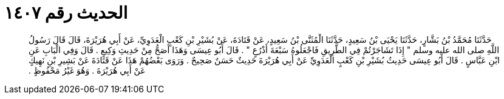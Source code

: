 
= الحديث رقم ١٤٠٧

[quote.hadith]
حَدَّثَنَا مُحَمَّدُ بْنُ بَشَّارٍ، حَدَّثَنَا يَحْيَى بْنُ سَعِيدٍ، حَدَّثَنَا الْمُثَنَّى بْنُ سَعِيدٍ، عَنْ قَتَادَةَ، عَنْ بُشَيْرِ بْنِ كَعْبٍ الْعَدَوِيِّ، عَنْ أَبِي هُرَيْرَةَ، قَالَ قَالَ رَسُولُ اللَّهِ صلى الله عليه وسلم ‏"‏ إِذَا تَشَاجَرْتُمْ فِي الطَّرِيقِ فَاجْعَلُوهُ سَبْعَةَ أَذْرُعٍ ‏"‏ ‏.‏ قَالَ أَبُو عِيسَى وَهَذَا أَصَحُّ مِنْ حَدِيثِ وَكِيعٍ ‏.‏ قَالَ وَفِي الْبَابِ عَنِ ابْنِ عَبَّاسٍ ‏.‏ قَالَ أَبُو عِيسَى حَدِيثُ بُشَيْرِ بْنِ كَعْبٍ الْعَدَوِيِّ عَنْ أَبِي هُرَيْرَةَ حَدِيثٌ حَسَنٌ صَحِيحٌ ‏.‏ وَرَوَى بَعْضُهُمْ هَذَا عَنْ قَتَادَةَ عَنْ بَشِيرِ بْنِ نَهِيكٍ عَنْ أَبِي هُرَيْرَةَ ‏.‏ وَهُوَ غَيْرُ مَحْفُوظٍ ‏.‏